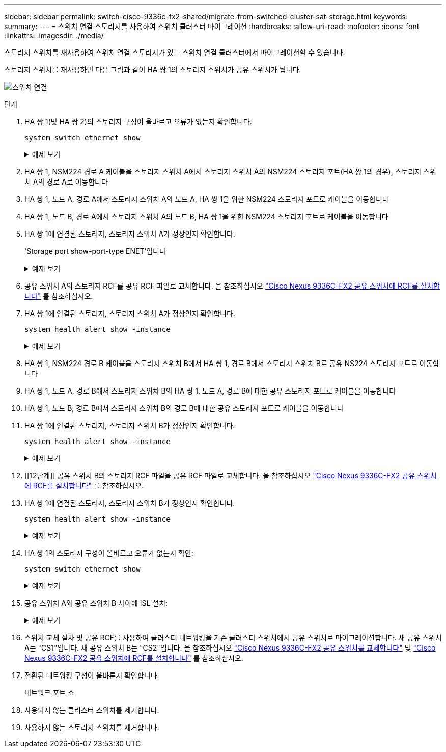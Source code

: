---
sidebar: sidebar 
permalink: switch-cisco-9336c-fx2-shared/migrate-from-switched-cluster-sat-storage.html 
keywords:  
summary:  
---
= 스위치 연결 스토리지를 사용하여 스위치 클러스터 마이그레이션
:hardbreaks:
:allow-uri-read: 
:nofooter: 
:icons: font
:linkattrs: 
:imagesdir: ./media/


[role="lead"]
스토리지 스위치를 재사용하여 스위치 연결 스토리지가 있는 스위치 연결 클러스터에서 마이그레이션할 수 있습니다.

스토리지 스위치를 재사용하면 다음 그림과 같이 HA 쌍 1의 스토리지 스위치가 공유 스위치가 됩니다.

image:9336c_image1.jpg["스위치 연결"]

.단계
. HA 쌍 1(및 HA 쌍 2)의 스토리지 구성이 올바르고 오류가 없는지 확인합니다.
+
`system switch ethernet show`

+
.예제 보기
[%collapsible]
====
[listing, subs="+quotes"]
----
storage::*> *system switch ethernet show*
Switch                    Type               Address          Model
------------------------- ------------------ ---------------- ----------
sh1
                          storage-network    172.17.227.5     C9336C

     Serial Number: FOC221206C2
      Is Monitored: true
            Reason: None
  Software Version: Cisco Nexus Operating System (NX-OS) Software, Version
                    9.3(5)
       Version Source: CDP
sh2
                          storage-network    172.17.227.6     C9336C
     Serial Number: FOC220443LZ
      Is Monitored: true
            Reason: None
  Software Version: Cisco Nexus Operating System (NX-OS) Software, Version
                    9.3(5)
    Version Source: CDP
2 entries were displayed.
storage::*>
----
====


. [[step2]] HA 쌍 1, NSM224 경로 A 케이블을 스토리지 스위치 A에서 스토리지 스위치 A의 NSM224 스토리지 포트(HA 쌍 1의 경우), 스토리지 스위치 A의 경로 A로 이동합니다
. HA 쌍 1, 노드 A, 경로 A에서 스토리지 스위치 A의 노드 A, HA 쌍 1을 위한 NSM224 스토리지 포트로 케이블을 이동합니다
. HA 쌍 1, 노드 B, 경로 A에서 스토리지 스위치 A의 노드 B, HA 쌍 1을 위한 NSM224 스토리지 포트로 케이블을 이동합니다
. HA 쌍 1에 연결된 스토리지, 스토리지 스위치 A가 정상인지 확인합니다.
+
'Storage port show-port-type ENET'입니다

+
.예제 보기
[%collapsible]
====
[listing, subs="+quotes"]
----
storage::*> *storage port show -port-type ENET*
                                   Speed                             VLAN
Node    Port    Type    Mode       (Gb/s)       State     Status       ID
------- ------- ------- ---------- ------------ --------- --------- -----
node1
        e0c     ENET    storage            100  enabled   online       30
        e0d     ENET    storage            100  enabled   online       30
        e5a     ENET    storage            100  enabled   online       30
        e5b     ENET    storage            100  enabled   online       30

node2
        e0c     ENET    storage            100  enabled   online       30
        e0d     ENET    storage            100  enabled   online       30
        e5a     ENET    storage            100  enabled   online       30
        e5b     ENET    storage            100  enabled   online       30
----
====


. [[step6]] 공유 스위치 A의 스토리지 RCF를 공유 RCF 파일로 교체합니다. 을 참조하십시오 link:9336c_install_nx-os_software_and_reference_configuration_files_rcfs.html#install-the-rcf-on-a-cisco-nexus-9336c-fx2-shared-switch["Cisco Nexus 9336C-FX2 공유 스위치에 RCF를 설치합니다"] 를 참조하십시오.
. HA 쌍 1에 연결된 스토리지, 스토리지 스위치 A가 정상인지 확인합니다.
+
`system health alert show -instance`

+
.예제 보기
[%collapsible]
====
[listing, subs="+quotes"]
----
storage::*> *system health alert show -instance*
There are no entries matching your query.
----
====


. [[step8]] HA 쌍 1, NSM224 경로 B 케이블을 스토리지 스위치 B에서 HA 쌍 1, 경로 B에서 스토리지 스위치 B로 공유 NS224 스토리지 포트로 이동합니다
. HA 쌍 1, 노드 A, 경로 B에서 스토리지 스위치 B의 HA 쌍 1, 노드 A, 경로 B에 대한 공유 스토리지 포트로 케이블을 이동합니다
. HA 쌍 1, 노드 B, 경로 B에서 스토리지 스위치 B의 경로 B에 대한 공유 스토리지 포트로 케이블을 이동합니다
. HA 쌍 1에 연결된 스토리지, 스토리지 스위치 B가 정상인지 확인합니다.
+
`system health alert show -instance`

+
.예제 보기
[%collapsible]
====
[listing, subs="+quotes"]
----
storage::*> *system health alert show -instance*
There are no entries matching your query.
----
====


. [[12단계]] 공유 스위치 B의 스토리지 RCF 파일을 공유 RCF 파일로 교체합니다. 을 참조하십시오 link:9336c_install_nx-os_software_and_reference_configuration_files_rcfs.html#install-the-rcf-on-a-cisco-nexus-9336c-fx2-shared-switch["Cisco Nexus 9336C-FX2 공유 스위치에 RCF를 설치합니다"] 를 참조하십시오.
. HA 쌍 1에 연결된 스토리지, 스토리지 스위치 B가 정상인지 확인합니다.
+
`system health alert show -instance`

+
.예제 보기
[%collapsible]
====
[listing, subs="+quotes"]
----
storage::*> *system health alert show -instance*
There are no entries matching your query.
----
====


. [[pep14]] HA 쌍 1의 스토리지 구성이 올바르고 오류가 없는지 확인:
+
`system switch ethernet show`

+
.예제 보기
[%collapsible]
====
[listing, subs="+quotes"]
----
storage::*> *system switch ethernet show*
Switch                    Type                 Address          Model
------------------------- -------------------- ---------------- ----------
sh1
                          storage-network      172.17.227.5     C9336C

    Serial Number: FOC221206C2
     Is Monitored: true
           Reason: None
 Software Version: Cisco Nexus Operating System (NX-OS) Software, Version
                   9.3(5)
   Version Source: CDP
sh2
                          storage-network      172.17.227.6     C9336C
    Serial Number: FOC220443LZ
     Is Monitored: true
           Reason: None
 Software Version: Cisco Nexus Operating System (NX-OS) Software, Version
                   9.3(5)
   Version Source: CDP
2 entries were displayed.
storage::*>
----
====


. [[step15]] 공유 스위치 A와 공유 스위치 B 사이에 ISL 설치:
+
.예제 보기
[%collapsible]
====
[listing, subs="+quotes"]
----
sh1# *configure*
Enter configuration commands, one per line. End with CNTL/Z.
sh1 (config)# interface e1/35-36*
sh1 (config-if-range)# *no lldp transmit*
sh1 (config-if-range)# *no lldp receive*
sh1 (config-if-range)# *switchport mode trunk*
sh1 (config-if-range)# *no spanning-tree bpduguard enable*
sh1 (config-if-range)# *channel-group 101 mode active*
sh1 (config-if-range)# *exit*
sh1 (config)# *interface port-channel 101*
sh1 (config-if)# *switchport mode trunk*
sh1 (config-if)# *spanning-tree port type network*
sh1 (config-if)# *exit*
sh1 (config)# *exit*
----
====


. [[step16]] 스위치 교체 절차 및 공유 RCF를 사용하여 클러스터 네트워킹을 기존 클러스터 스위치에서 공유 스위치로 마이그레이션합니다. 새 공유 스위치 A는 "CS1"입니다. 새 공유 스위치 B는 "CS2"입니다. 을 참조하십시오 link:9336c_replace_a_cisco_nexus_9336c-fx2_shared_switch.html["Cisco Nexus 9336C-FX2 공유 스위치를 교체합니다"] 및 link:9336c_install_nx-os_software_and_reference_configuration_files_rcfs.html#install-the-rcf-on-a-cisco-nexus-9336c-fx2-shared-switch["Cisco Nexus 9336C-FX2 공유 스위치에 RCF를 설치합니다"] 를 참조하십시오.
. 전환된 네트워킹 구성이 올바른지 확인합니다.
+
네트워크 포트 쇼

. 사용되지 않는 클러스터 스위치를 제거합니다.
. 사용하지 않는 스토리지 스위치를 제거합니다.

